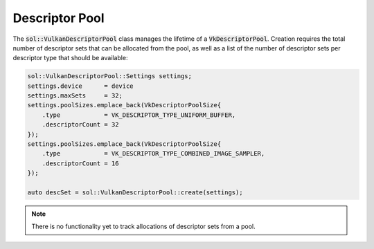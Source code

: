 Descriptor Pool
===============

The :code:`sol::VulkanDescriptorPool` class manages the lifetime of a :code:`VkDescriptorPool`. Creation requires the
total number of descriptor sets that can be allocated from the pool, as well as a list of the number of descriptor sets
per descriptor type that should be available:

.. code-block:: cpp

    sol::VulkanDescriptorPool::Settings settings;
    settings.device      = device
    settings.maxSets     = 32;
    settings.poolSizes.emplace_back(VkDescriptorPoolSize{
        .type            = VK_DESCRIPTOR_TYPE_UNIFORM_BUFFER,
        .descriptorCount = 32
    });
    settings.poolSizes.emplace_back(VkDescriptorPoolSize{
        .type            = VK_DESCRIPTOR_TYPE_COMBINED_IMAGE_SAMPLER,
        .descriptorCount = 16
    });

    auto descSet = sol::VulkanDescriptorPool::create(settings);


.. note::
    There is no functionality yet to track allocations of descriptor sets from a pool.
